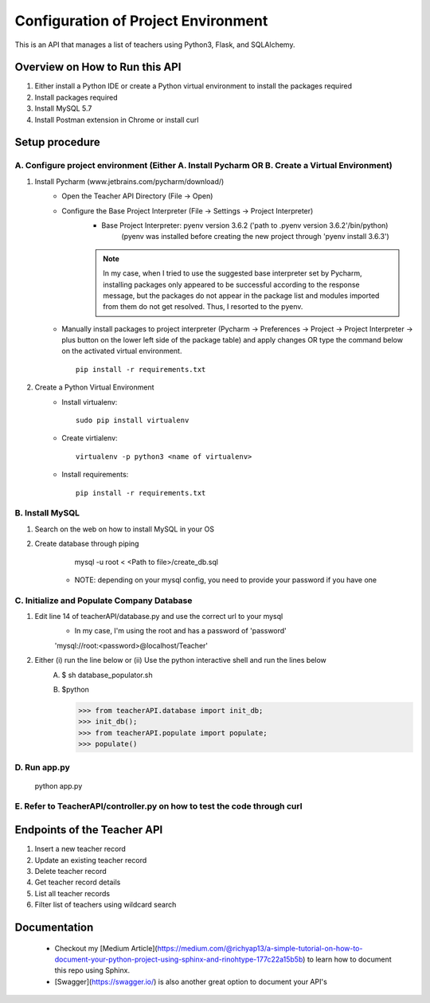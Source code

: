 Configuration of Project Environment
*************************************

This is an API that manages a list of teachers using Python3, Flask, and SQLAlchemy.

Overview on How to Run this API
================================
1. Either install a Python IDE or create a Python virtual environment to install the packages required
2. Install packages required
3. Install MySQL 5.7
4. Install Postman extension in Chrome or install curl

Setup procedure
================

A. Configure project environment (Either A. Install Pycharm OR B. Create a Virtual Environment)
------------------------------------------------------------------------------------------------

1. Install Pycharm (www.jetbrains.com/pycharm/download/)
    - Open the Teacher API Directory (File -> Open)
    - Configure the Base Project Interpreter (File -> Settings -> Project Interpreter)
        * Base Project Interpreter: pyenv version 3.6.2 ('path to .pyenv version 3.6.2'/bin/python)
            (pyenv was installed before creating the new project through 'pyenv install 3.6.3')
        .. note:: In my case, when I tried to use the suggested base interpreter set by Pycharm, installing packages only appeared to be successful according to the response message, but the packages do not appear in the package list and modules imported from them do not get resolved. Thus, I resorted to the pyenv.
    - Manually install packages to project interpreter (Pycharm -> Preferences -> Project -> Project Interpreter -> plus button on the lower left side of the package table) and apply changes OR type the command below on the activated virtual environment. ::

        pip install -r requirements.txt

2. Create a Python Virtual Environment
    - Install virtualenv::

        sudo pip install virtualenv

    - Create virtialenv::

        virtualenv -p python3 <name of virtualenv>

    - Install requirements::

        pip install -r requirements.txt

B. Install MySQL
-----------------

1. Search on the web on how to install MySQL in your OS
2. Create database through piping
        mysql -u root < <Path to file>/create_db.sql
     * NOTE: depending on your mysql config, you need to provide your password if you have one
         
C. Initialize and Populate Company Database
---------------------------------------------

1. Edit line 14 of teacherAPI/database.py and use the correct url to your mysql
    * In my case, I'm using the root and has a password of 'password'
    'mysql://root:<password>@localhost/Teacher'
2. Either (i) run the line below or (ii) Use the python interactive shell and run the lines below
    A. 
        $ sh database_populator.sh

    B.
        $python

        >>> from teacherAPI.database import init_db;
        >>> init_db();
        >>> from teacherAPI.populate import populate;
        >>> populate()

D. Run app.py
---------------

    python app.py

E. Refer to TeacherAPI/controller.py on how to test the code through curl
---------------------------------------------------------------------------

Endpoints of the Teacher API
============================
1. Insert a new teacher record
2. Update an existing teacher record
3. Delete teacher record
4. Get teacher record details
5. List all teacher records
6. Filter list of teachers using wildcard search


Documentation
============================

    - Checkout my [Medium Article](https://medium.com/@richyap13/a-simple-tutorial-on-how-to-document-your-python-project-using-sphinx-and-rinohtype-177c22a15b5b) to learn how to document this repo using Sphinx.
    - [Swagger](https://swagger.io/) is also another great option to document your API's


